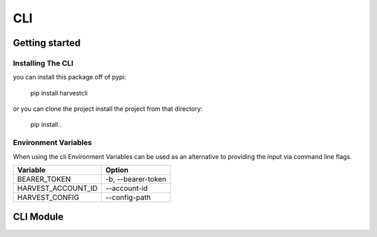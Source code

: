 CLI
+++

Getting started
===============

Installing The CLI
------------------

you can install this package off of pypi:

    pip install harvestcli

or you can clone the project install the project from that directory:

    pip install .


Environment Variables
---------------------

When using the cli Environment Variables can be used as an alternative to
providing the input via command line flags.

==================  ====================
  Variable            Option
==================  ====================
BEARER_TOKEN         -b, --bearer-token
HARVEST_ACCOUNT_ID   --account-id
HARVEST_CONFIG       --config-path
==================  ====================

CLI Module
==========

.. click:: reporting.config:main
   :prog: harvestcli
   :show-nested:
